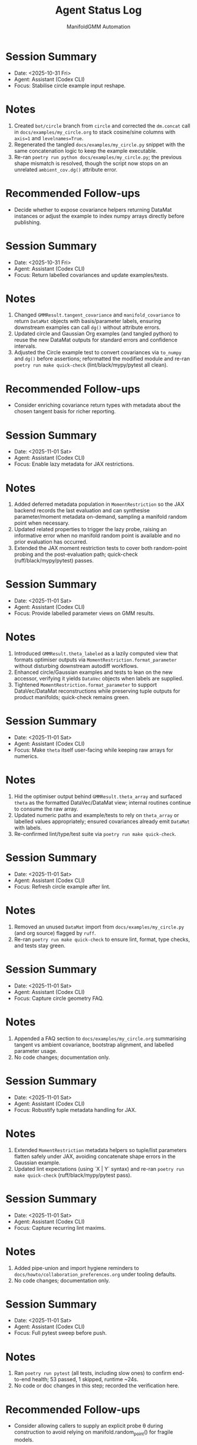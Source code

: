 #+TITLE: Agent Status Log
#+AUTHOR: ManifoldGMM Automation
#+OPTIONS: toc:nil num:nil

* Session Summary
- Date: <2025-10-31 Fri>
- Agent: Assistant (Codex CLI)
- Focus: Stabilise circle example input reshape.

* Notes
1. Created =bot/circle= branch from =circle= and corrected the =dm.concat= call in =docs/examples/my_circle.org= to stack cosine/sine columns with =axis=1= and =levelnames=True=.
2. Regenerated the tangled =docs/examples/my_circle.py= snippet with the same concatenation logic to keep the example executable.
3. Re-ran =poetry run python docs/examples/my_circle.py=; the previous shape mismatch is resolved, though the script now stops on an unrelated =ambient_cov.dg()= attribute error.

* Recommended Follow-ups
- Decide whether to expose covariance helpers returning DataMat instances or adjust the example to index numpy arrays directly before publishing.

* Session Summary
- Date: <2025-10-31 Fri>
- Agent: Assistant (Codex CLI)
- Focus: Return labelled covariances and update examples/tests.

* Notes
1. Changed =GMMResult.tangent_covariance= and =manifold_covariance= to return =DataMat= objects with basis/parameter labels, ensuring downstream examples can call =dg()= without attribute errors.
2. Updated circle and Gaussian Org examples (and tangled python) to reuse the new DataMat outputs for standard errors and confidence intervals.
3. Adjusted the Circle example test to convert covariances via =to_numpy= and =dg()= before assertions; reformatted the modified module and re-ran =poetry run make quick-check= (lint/black/mypy/pytest all clean).

* Recommended Follow-ups
- Consider enriching covariance return types with metadata about the chosen tangent basis for richer reporting.

* Session Summary
- Date: <2025-11-01 Sat>
- Agent: Assistant (Codex CLI)
- Focus: Enable lazy metadata for JAX restrictions.

* Notes
1. Added deferred metadata population in =MomentRestriction= so the JAX backend records the last evaluation and can synthesise parameter/moment metadata on-demand, sampling a manifold random point when necessary.
2. Updated related properties to trigger the lazy probe, raising an informative error when no manifold random point is available and no prior evaluation has occurred.
3. Extended the JAX moment restriction tests to cover both random-point probing and the post-evaluation path; quick-check (ruff/black/mypy/pytest) passes.

* Session Summary
- Date: <2025-11-01 Sat>
- Agent: Assistant (Codex CLI)
- Focus: Provide labelled parameter views on GMM results.

* Notes
1. Introduced =GMMResult.theta_labeled= as a lazily computed view that formats optimiser outputs via =MomentRestriction.format_parameter= without disturbing downstream autodiff workflows.
2. Enhanced circle/Gaussian examples and tests to lean on the new accessor, verifying it yields =DataVec= objects when labels are supplied.
3. Tightened =MomentRestriction.format_parameter= to support DataVec/DataMat reconstructions while preserving tuple outputs for product manifolds; quick-check remains green.

* Session Summary
- Date: <2025-11-01 Sat>
- Agent: Assistant (Codex CLI)
- Focus: Make =theta= itself user-facing while keeping raw arrays for numerics.

* Notes
1. Hid the optimiser output behind =GMMResult.theta_array= and surfaced =theta= as the formatted DataVec/DataMat view; internal routines continue to consume the raw array.
2. Updated numeric paths and example/tests to rely on =theta_array= or labelled values appropriately; ensured covariances already emit =DataMat= with labels.
3. Re-confirmed lint/type/test suite via =poetry run make quick-check=.

* Session Summary
- Date: <2025-11-01 Sat>
- Agent: Assistant (Codex CLI)
- Focus: Refresh circle example after lint.

* Notes
1. Removed an unused =DataMat= import from =docs/examples/my_circle.py= (and org source) flagged by =ruff=.
2. Re-ran =poetry run make quick-check= to ensure lint, format, type checks, and tests stay green.

* Session Summary
- Date: <2025-11-01 Sat>
- Agent: Assistant (Codex CLI)
- Focus: Capture circle geometry FAQ.

* Notes
1. Appended a FAQ section to =docs/examples/my_circle.org= summarising tangent vs ambient covariance, bootstrap alignment, and labelled parameter usage.
2. No code changes; documentation only.

* Session Summary
- Date: <2025-11-01 Sat>
- Agent: Assistant (Codex CLI)
- Focus: Robustify tuple metadata handling for JAX.

* Notes
1. Extended =MomentRestriction= metadata helpers so tuple/list parameters flatten safely under JAX, avoiding concatenate shape errors in the Gaussian example.
2. Updated lint expectations (using `X | Y` syntax) and re-ran =poetry run make quick-check= (ruff/black/mypy/pytest pass).

* Session Summary
- Date: <2025-11-01 Sat>
- Agent: Assistant (Codex CLI)
- Focus: Capture recurring lint maxims.

* Notes
1. Added pipe-union and import hygiene reminders to =docs/howto/collaboration_preferences.org= under tooling defaults.
2. No code changes; documentation only.

* Session Summary
- Date: <2025-11-01 Sat>
- Agent: Assistant (Codex CLI)
- Focus: Full pytest sweep before push.

* Notes
1. Ran =poetry run pytest= (all tests, including slow ones) to confirm end-to-end health; 53 passed, 1 skipped, runtime ~24s.
2. No code or doc changes in this step; recorded the verification here.

* Recommended Follow-ups
- Consider allowing callers to supply an explicit probe θ during construction to avoid relying on manifold.random_point() for fragile models.

* Session Summary
- Date: <2025-11-01 Sat>
- Agent: Assistant (Codex CLI)
- Focus: Add verbose flag passthrough for GMM estimation.

* Notes
1. Extended =GMM.estimate()= with a =verbose= flag that maps to the optimizer's =verbosity= parameter, supporting both class-based and preconfigured optimizer instances.
2. Relaxed optimizer resolution so preconfigured instances accept verbosity updates without raising errors.
3. Added unit tests covering the new flag for both optimizer construction paths; =poetry run make quick-check= remains green.

* Recommended Follow-ups
- Consider exposing a =log_verbose= toggle mirroring pymanopt's =log_verbosity= for deeper debugging when desired.

* Session Summary
- Date: <2025-10-31 Fri>
- Agent: Assistant (Codex CLI)
- Focus: Provision Poetry tooling, add automation target, verify quick-check.

* Notes
1. Installed Poetry via =pipx=, configured =poetry.toml= for in-project virtualenvs, and populated =.venv= with dev dependencies using =poetry install --with dev=.
2. Added a =poetry-venv= Makefile target (lines 25-58) that enforces in-project virtualenvs and reinstalls dependencies with the dev group on demand.
3. Ran =poetry run make quick-check= to confirm =ruff=, =black=, =mypy=, and =pytest -m "not slow"= all succeed in the freshly provisioned environment.

* Recommended Follow-ups
- Stage and commit the Makefile and Poetry configuration changes with appropriate attribution.
- Consider documenting the =poetry-venv= workflow in =README.org= or the contributor guide for future agents.

* Session Summary
- Date: <2025-10-31 Fri>
- Agent: Assistant (Codex CLI)
- Focus: Require JAX at runtime and align dependent tests.

* Notes
1. Removed optional JAX guards in =src/manifoldgmm/econometrics/moment_restriction.py= and =src/manifoldgmm/econometrics/gmm.py= so backend helpers operate on real JAX arrays.
2. Updated JAX-dependent tests to import the library directly, dropping =pytest.importorskip= and skip markers now that the dependency is mandatory.
3. Ran =poetry run make quick-check= to confirm lint, formatting, mypy, and pytest all pass with the stricter requirement.

* Recommended Follow-ups
- Add a README/installation note clarifying that JAX is now required outside the optional extras.

* Session Summary
- Date: <2025-10-27 Mon>
- Agent: Codex (GPT-5)
- Focus: Streamline quick-check workflow and document heavier tests.

* Notes
1. Updated =Makefile= so =quick-check= runs unit tests excluding =@pytest.mark.slow= cases and added a dedicated =slow-tests= target.
2. Tagged =tests/econometrics/test_gaussian_example.py= with the =slow= marker and registered it in =pyproject.toml=.
3. Confirmed =make quick-check= succeeds, recorded that =tests/econometrics/test_gaussian_example.py= takes ≈11.7s via =pytest --durations=10=, and created this log entry to track the session.
4. Pinned =datamat= to =0.2.0a1= and added a convenience target (=make use-local-datamat=) for opting into an editable local install during development.

* Recommended Follow-ups
- Evaluate whether other tests should receive the =slow= marker as the suite grows.
- Decide if status logs should be rotated per release or maintained cumulatively.

* Session Summary
- Date: <2025-10-27 Mon>
- Agent: Codex (GPT-5)
- Focus: Finalise tangent/inference utilities and dependency hygiene.

* Notes
1. Introduced Jacobian and covariance helpers on =GMMResult=, including ridge-stabilised inversion utilities.
2. Added circle-mean regression/Org example, verified tangent vs ambient covariance consistency, and wrote persistence helpers for pickling results.
3. Updated documentation index/readme to reference new examples and clarified collaboration preferences about Org formatting.
4. Regenerated dependencies to include =cloudpickle= (used for robust pickle support) while removing the non-installable emacs placeholder.

* Recommended Follow-ups
- Expose convenience accessors for standard errors and Wald-style tests now that covariances are available.
- Document a pattern for constrained GMM fits to enable LR-style tests in future work.
